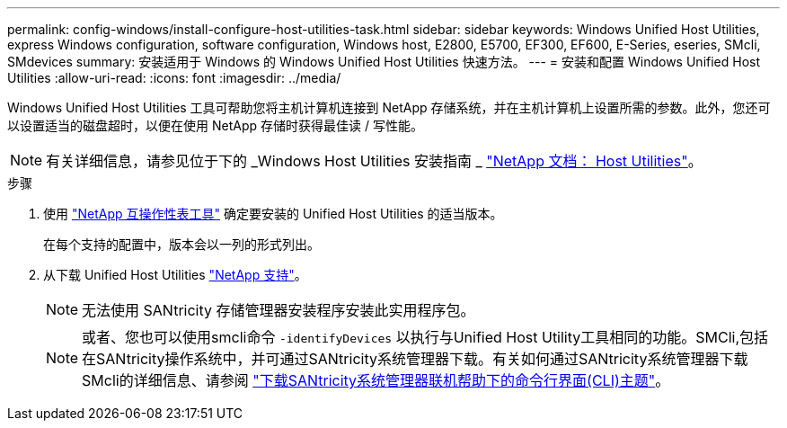 ---
permalink: config-windows/install-configure-host-utilities-task.html 
sidebar: sidebar 
keywords: Windows Unified Host Utilities, express Windows configuration, software configuration, Windows host, E2800, E5700, EF300, EF600, E-Series, eseries, SMcli, SMdevices 
summary: 安装适用于 Windows 的 Windows Unified Host Utilities 快速方法。 
---
= 安装和配置 Windows Unified Host Utilities
:allow-uri-read: 
:icons: font
:imagesdir: ../media/


[role="lead"]
Windows Unified Host Utilities 工具可帮助您将主机计算机连接到 NetApp 存储系统，并在主机计算机上设置所需的参数。此外，您还可以设置适当的磁盘超时，以便在使用 NetApp 存储时获得最佳读 / 写性能。


NOTE: 有关详细信息，请参见位于下的 _Windows Host Utilities 安装指南 _ http://mysupport.netapp.com/documentation/productlibrary/index.html?productID=61343["NetApp 文档： Host Utilities"^]。

.步骤
. 使用 http://mysupport.netapp.com/matrix["NetApp 互操作性表工具"^] 确定要安装的 Unified Host Utilities 的适当版本。
+
在每个支持的配置中，版本会以一列的形式列出。

. 从下载 Unified Host Utilities http://mysupport.netapp.com["NetApp 支持"^]。
+

NOTE: 无法使用 SANtricity 存储管理器安装程序安装此实用程序包。

+

NOTE: 或者、您也可以使用smcli命令 `-identifyDevices` 以执行与Unified Host Utility工具相同的功能。SMCli,包括在SANtricity操作系统中，并可通过SANtricity系统管理器下载。有关如何通过SANtricity系统管理器下载SMcli的详细信息、请参阅 https://docs.netapp.com/us-en/e-series-santricity/sm-settings/download-cli.html["下载SANtricity系统管理器联机帮助下的命令行界面(CLI)主题"^]。


